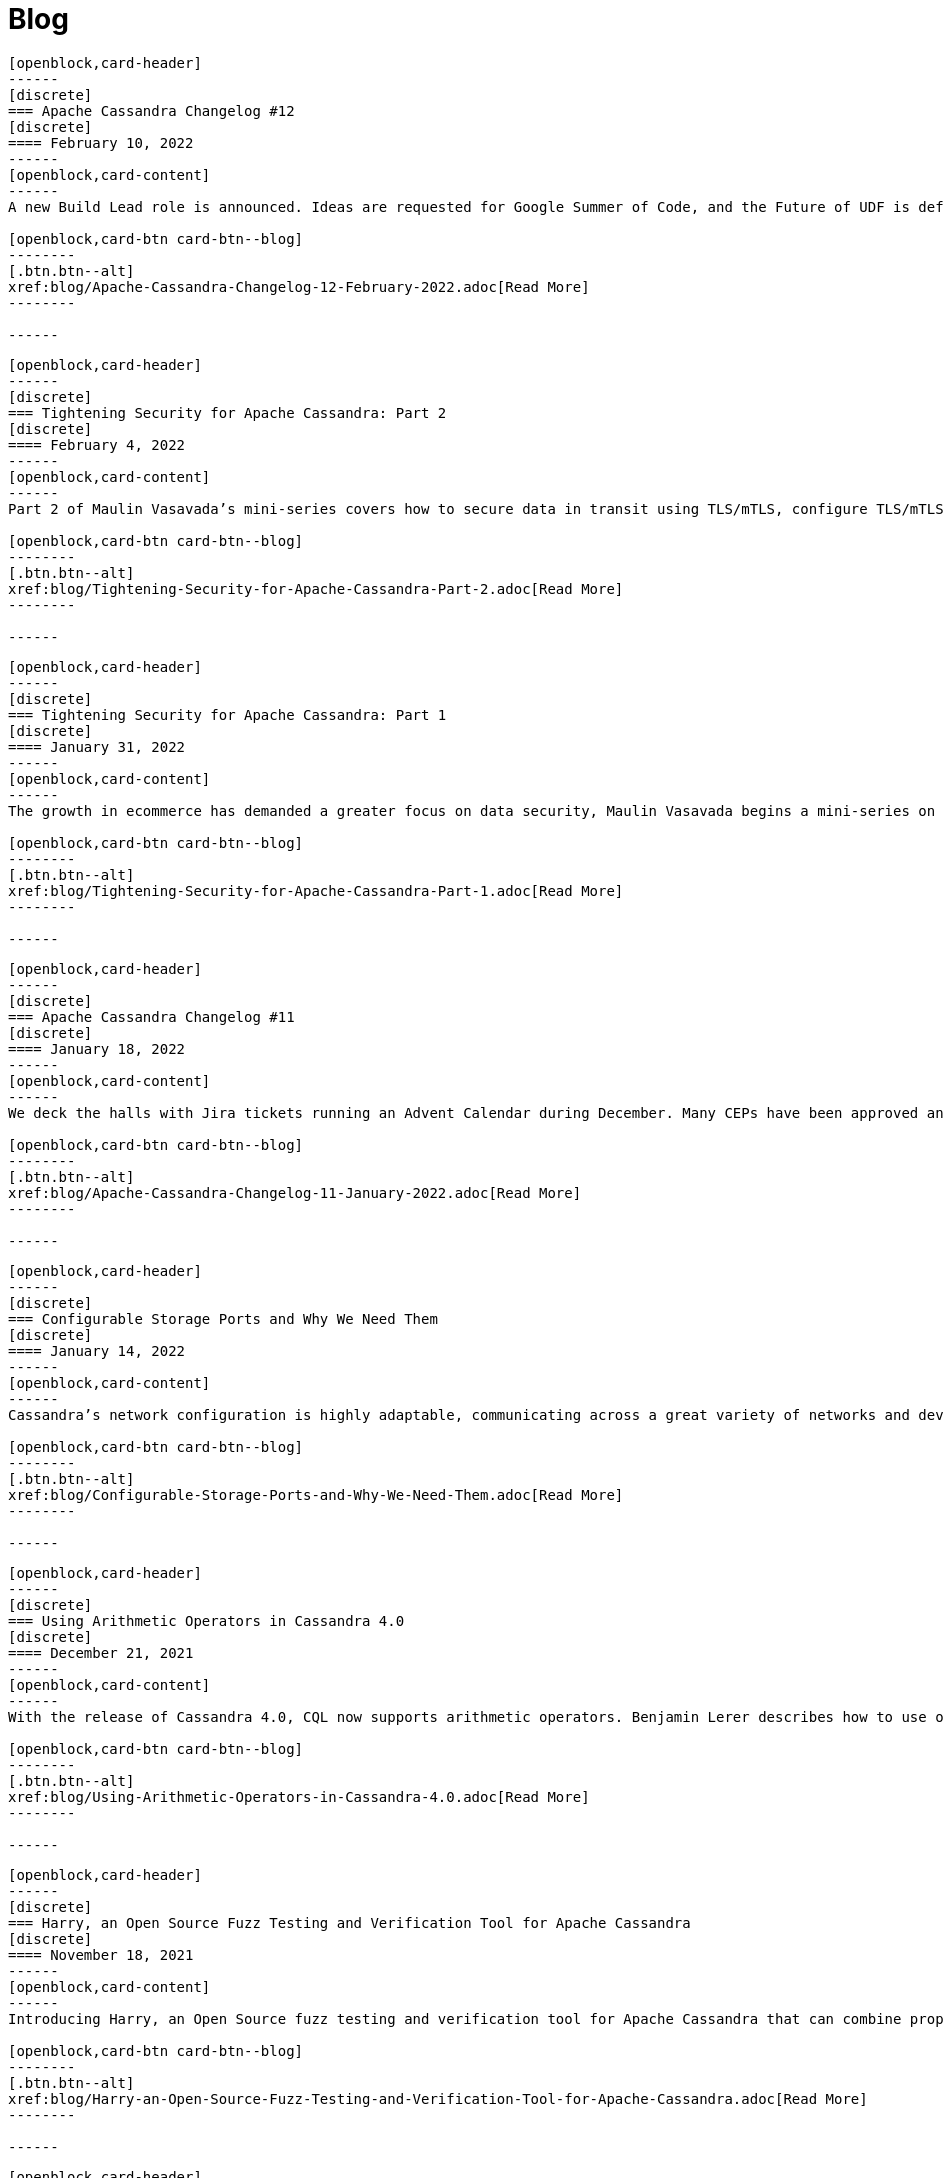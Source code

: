 = Blog
:page-layout: blog-landing
:page-role: blog-landing

////
NOTES FOR CONTENT CREATORS
- To add a new blog post, copy and paste markup for one card below.  Copy from '//start' to the next '//end'
- Replace post tile, date, description and link to you post.
////

//start card
[openblock,card shadow relative test]
----
[openblock,card-header]
------
[discrete]
=== Apache Cassandra Changelog #12
[discrete]
==== February 10, 2022
------
[openblock,card-content]
------
A new Build Lead role is announced. Ideas are requested for Google Summer of Code, and the Future of UDF is defined. Cassandra’s CI process is formalized and a Trie Memtable Implementation is discussed.

[openblock,card-btn card-btn--blog]
--------
[.btn.btn--alt]
xref:blog/Apache-Cassandra-Changelog-12-February-2022.adoc[Read More]
--------

------
----
//end card

//start card
[openblock,card shadow relative test]
----
[openblock,card-header]
------
[discrete]
=== Tightening Security for Apache Cassandra: Part 2
[discrete]
==== February 4, 2022
------
[openblock,card-content]
------
Part 2 of Maulin Vasavada’s mini-series covers how to secure data in transit using TLS/mTLS, configure TLS/mTLS properly, and the challenges before the release of Apache Cassandra 4.0.

[openblock,card-btn card-btn--blog]
--------
[.btn.btn--alt]
xref:blog/Tightening-Security-for-Apache-Cassandra-Part-2.adoc[Read More]
--------

------
----
//end card

//start card
[openblock,card shadow relative test]
----
[openblock,card-header]
------
[discrete]
=== Tightening Security for Apache Cassandra: Part 1
[discrete]
==== January 31, 2022
------
[openblock,card-content]
------
The growth in ecommerce has demanded a greater focus on data security, Maulin Vasavada begins a mini-series on how to customize SSL/TLS configurations to tighten security in Cassandra 4.0+.

[openblock,card-btn card-btn--blog]
--------
[.btn.btn--alt]
xref:blog/Tightening-Security-for-Apache-Cassandra-Part-1.adoc[Read More]
--------

------
----
//end card

//start card
[openblock,card shadow relative test]
----
[openblock,card-header]
------
[discrete]
=== Apache Cassandra Changelog #11
[discrete]
==== January 18, 2022
------
[openblock,card-content]
------
We deck the halls with Jira tickets running an Advent Calendar during December. Many CEPs have been approved and are in development while others, such as CEP-3 and CEP-10, have already been merged. We also welcome Sumanth Pasupuleti who becomes a committer and we start warming up for Google Summer of Code.

[openblock,card-btn card-btn--blog]
--------
[.btn.btn--alt]
xref:blog/Apache-Cassandra-Changelog-11-January-2022.adoc[Read More]
--------

------
----
//end card

//start card
[openblock,card shadow relative test]
----
[openblock,card-header]
------
[discrete]
=== Configurable Storage Ports and Why We Need Them
[discrete]
==== January 14, 2022
------
[openblock,card-content]
------
Cassandra’s network configuration is highly adaptable, communicating across a great variety of networks and devices, we explain how and why you might need to change your storage port configuration.

[openblock,card-btn card-btn--blog]
--------
[.btn.btn--alt]
xref:blog/Configurable-Storage-Ports-and-Why-We-Need-Them.adoc[Read More]
--------

------
----
//end card

//start card
[openblock,card shadow relative test]
----
[openblock,card-header]
------
[discrete]
=== Using Arithmetic Operators in Cassandra 4.0
[discrete]
==== December 21, 2021
------
[openblock,card-content]
------
With the release of Cassandra 4.0, CQL now supports arithmetic operators. Benjamin Lerer describes how to use operators, and how we’ve addressed challenges around return types and types inference.

[openblock,card-btn card-btn--blog]
--------
[.btn.btn--alt]
xref:blog/Using-Arithmetic-Operators-in-Cassandra-4.0.adoc[Read More]
--------

------
----
//end card

//start card
[openblock,card shadow relative test]
----
[openblock,card-header]
------
[discrete]
=== Harry, an Open Source Fuzz Testing and Verification Tool for Apache Cassandra
[discrete]
==== November 18, 2021
------
[openblock,card-content]
------
Introducing Harry, an Open Source fuzz testing and verification tool for Apache Cassandra that can combine properties of stress- and integration-testing tools. Harry can generate data for an arbitrary schema, execute data modification queries against the cluster, track the progress of operation execution, and make sure that responses to read queries are correct.

[openblock,card-btn card-btn--blog]
--------
[.btn.btn--alt]
xref:blog/Harry-an-Open-Source-Fuzz-Testing-and-Verification-Tool-for-Apache-Cassandra.adoc[Read More]
--------

------
----
//end card

//start card
[openblock,card shadow relative test]
----
[openblock,card-header]
------
[discrete]
=== Inside Cassandra: an interview with Marcel Birkner at Instana
[discrete]
==== November 17, 2021
------
[openblock,card-content]
------
We interview Marcel Birkner, Site Reliability Engineer at Instana, how they use Apache Cassandra to store and process the metric data at scale and benefit from Cassandra’s fault tolerance, and have learned the importance of dog-fooding.

[openblock,card-btn card-btn--blog]
--------

[.btn.btn--alt]
xref:blog/Inside-Cassandra-an-interview-with-Marcel-Birkner-at-Instana.adoc[Read More]
--------

------
----
//end card

//start card
[openblock,card shadow relative test]
----
[openblock,card-header]
------
[discrete]
=== What the Future Holds for Apache Cassandra
[discrete]
==== October 26, 2021
------
[openblock,card-content]
------
The release of Apache Cassandra 4.0 has opened the floodgates to new feature proposals. Many feature ideas have been approved and are in development such as a cluster and code action simulator and support for general-purpose transaction support while others, such as Storage Attached Indexing, are being discussed.

[openblock,card-btn card-btn--blog]
--------

[.btn.btn--alt]
xref:blog/What-the-Future-Holds-for-Apache-Cassandra.adoc[Read More]
--------

------
----
//end card

//start card
[openblock,card shadow relative test]
----
[openblock,card-header]
------
[discrete]
=== Apache Cassandra Changelog #10
[discrete]
==== October 5, 2021
------
[openblock,card-content]
------
Apache Cassandra 4.0.1 is released, and Aleksei Zotov becomes a committer. Discussions are underway for some key, new feature proposals, including support for general-purpose transactions and Storage Attached Index (SAI). CEP-11, the pluggable memtable implementations proposal, has been approved, as has CEP-13 for a denylisting partitions feature.l-making.

[openblock,card-btn card-btn--blog]
--------

[.btn.btn--alt]
xref:blog/Apache-Cassandra-Changelog-10-October-2021.adoc[Read More]
--------

------
----
//end card

//start card
[openblock,card shadow relative test]
----
[openblock,card-header]
------
[discrete]
=== Reaper: Anti-entropy Repair Made Easy 
[discrete]
==== September 28, 2021
------
[openblock,card-content]
------
Originally designed by Spotify, Reaper is an open source written in Java to schedule and orchestrate repairs of Apache Cassandra clusters. It helps make repairs as safe and reliable as possible, and with the recent release of Apache Cassandra 4.0 that also includes incremental repairs.

[openblock,card-btn card-btn--blog]
--------
[.btn.btn--alt]
xref:blog/Reaper-Anti-entropy-Repair-Made-Easy.adoc[Read More]
--------

------
----
//end card

//start card
[openblock,card shadow relative test]
----
[openblock,card-header]
------
[discrete]
=== Join Cassandra at Apachecon 2021
[discrete]
==== September 20, 2021
------
[openblock,card-content]
------
Register to attend ApacheCon 2021 for a packed series of presentations on the new features in development for Apache Cassandra, along with best practices for CI & testing, and cutting-edge use cases. The BoF event at the end of the day includes a deep dive into Apache Cassandra 4.0 and cocktail-making.

[openblock,card-btn card-btn--blog]
--------

[.btn.btn--alt]
xref:blog/Join-Cassandra-at-ApacheCon-2021.adoc[Read More]
--------

------
----
//end card

//start card
[openblock,card shadow relative test]
----
[openblock,card-header]
------
[discrete]
=== Cassandra on Kubernetes: A Beginner's Guide 
[discrete]
==== September 4, 2021
------
[openblock,card-content]
------
Managing infrastructure has been standardizing around Kubernetes. Learn how the Apache Cassandra community has been developing solutions to simplify deployment and management of data with Cassandra operators and open source distributions for Kubernetes.

[openblock,card-btn card-btn--blog]
--------

[.btn.btn--alt]
xref:blog/Cassandra-on-Kubernetes-A-Beginners-Guide.adoc[Read More]
--------

------
----
//end card

//start card
[openblock,card shadow relative test]
----
[openblock,card-header]
------
[discrete]
=== Apache Cassandra Upgrade Advisory 
[discrete]
==== August 18, 2021
------
[openblock,card-content]
------
Users of Apache Cassandra 3.023, 3.0.24, 3.11.9 and 3.11.10 should upgrade due to the potential for data corruption during schema changes.

[openblock,card-btn card-btn--blog]
--------

[.btn.btn--alt]
xref:blog/Upgrade-Advisory.adoc[Read More]
--------

------
----
//end card

//start card
[openblock,card shadow relative test]
----
[openblock,card-header]
------
[discrete]
=== Apache Cassandra Changelog #9 
[discrete]
==== August 18, 2021
------
[openblock,card-content]
------
Release of 4.0 GA, 3.0.25, and 3.0.11, upgrade advisory and Jon Meredith becomes committer.

[openblock,card-btn card-btn--blog]
--------

[.btn.btn--alt]
xref:blog/Apache-Cassandra-Changelog-9-August-2021.adoc[Read More]
--------

------
----
//end card


//start card
[openblock,card shadow relative test]
----
[openblock,card-header]
------
[discrete]
=== Apache Cassandra 4.0 Overview 
[discrete]
==== August 18, 2021
------
[openblock,card-content]
------
Take a look at the full overview of the latest and greatest features of Apache Cassandra 4.0.

[openblock,card-btn card-btn--blog]
--------

[.btn.btn--alt]
xref:blog/Apache-Cassandra-4.0-Overview.adoc[Read More]
--------

------
----
//end card

//start card
[openblock,card shadow relative test]
----
[openblock,card-header]
------
[discrete]
=== Apache Cassandra 4.0 is Here 
[discrete]
==== July 27, 2021
------
[openblock,card-content]
------
On November 9th, 2015 the Apache Cassandra project released version 3.0 and, with it, a host of really big changes you would expect in a major version.

[openblock,card-btn card-btn--blog]
--------

[.btn.btn--alt]
xref:blog/Apache-Cassandra-4.0-is-Here.adoc[Read More]
--------

------
----
//end card

//start card
[openblock,card shadow relative test]
----
[openblock,card-header]
------
[discrete]
=== Apache Cassandra Changelog #8 
[discrete]
==== June 28, 2021
------
[openblock,card-content]
------
4.0-rc2 released, say hello to our Google Summer of Code intern and new community intro to Cassandra videos.

[openblock,card-btn card-btn--blog]
--------

[.btn.btn--alt]
xref:blog/Apache-Cassandra-Changelog-8-June-2021.adoc[Read More]
--------

------
----
//end card

//start card
[openblock,card shadow relative test]
----
[openblock,card-header]
------
[discrete]
=== Cassandra and Kubernetes: SIG Update #2 
[discrete]
==== June 9, 2021
------
[openblock,card-content]
------
The Cassandra Kubernetes SIG is excited to share that there has been coalescence around the Cass Operator project as the community-based operator.

[openblock,card-btn card-btn--blog]
--------

[.btn.btn--alt]
xref:blog/Cassandra-and-Kubernetes-SIG-Update-2.adoc[Read More]
--------

------
----
//end card

//start card
[openblock,card shadow relative test]
----
[openblock,card-header]
------
[discrete]
=== Apache Cassandra Changelog #7
[discrete]
==== May 31, 2021
------
[openblock,card-content]
------
Our monthly roundup of key activities and knowledge to keep the community informed.

[openblock,card-btn card-btn--blog]
--------

[.btn.btn--alt]
xref:blog/Apache-Cassandra-Changelog-7-May-2021.adoc[Read More]
--------

------
----
//end card

//start card
[openblock,card shadow relative test]
----
[openblock,card-header]
------
[discrete]
=== Speakers Announce for April 28 Cassandra 4.0 World party
[discrete]
==== April 19,2021
------
[openblock,card-content]
------
The list of speakers for Apache Cassandra's upcoming 4.0 World Party.

[openblock,card-btn card-btn--blog]
--------

[.btn.btn--alt]
xref:blog/Speakers-Announced-for-April-28-Cassandra-4.0-World-Party.adoc[Read More]
--------

------
----
//end card


//start card
[openblock,card shadow relative test]
----
[openblock,card-header]
------
[discrete]
=== Apache Cassandra Changelog #6
[discrete]
==== April 12,2021
------
[openblock,card-content]
------
Our monthly roundup of key activities and knowledge to keep the community informed.

[openblock,card-btn card-btn--blog]
--------

[.btn.btn--alt]
xref:blog/Apache-Cassandra-Changelog-6-April-2021.adoc[Read More]
--------

------
----
//end card

//start card
[openblock,card shadow relative test]
----
[openblock,card-header]
------
[discrete]
=== Apache Cassandra World Party 2021
[discrete]
==== March 25, 2021
------
[openblock,card-content]
------
We are now one of the most important databases today and manage the biggest workloads in the world. Because of that, we want to gather the worldwide community to 

[openblock,card-btn card-btn--blog]
--------

[.btn.btn--alt]
xref:blog/World-Party.adoc[Read More]
--------

------
----
//end card

//start card
[openblock,card shadow relative test]
----
[openblock,card-header]
------
[discrete]
===  Join Apache Cassandra for Google Summer of Code 2021 
[discrete]
==== March 10, 2021
------
[openblock,card-content]
------
The ASF has been a GSoC mentor organization since the beginning. Apache Cassandra mentored a successful GSoC project in 2016 and we are participating again this year.

[openblock,card-btn card-btn--blog]
--------

[.btn.btn--alt]
xref:blog/Join-Cassandra-GSoC-2021.adoc[Read More]
--------

------
----
//end card

//start card
[openblock,card shadow relative test]
----
[openblock,card-header]
------
[discrete]
===  Apache Cassandra Changelog #5 
[discrete]
==== March 08, 2021
------
[openblock,card-content]
------
Our monthly roundup of key activities and knowledge to keep the community informed.

[openblock,card-btn card-btn--blog]
--------

[.btn.btn--alt]
xref:blog/Apache-Cassandra-Changelog-5-March-2021.adoc[Read More]
--------

------
----
//end card

//start card
[openblock,card shadow relative test]
----
[openblock,card-header]
------
[discrete]
===  Apache Cassandra Changelog #4 
[discrete]
==== February 11, 2021
------
[openblock,card-content]
------
Our monthly roundup of key activities and knowledge to keep the community informed.

[openblock,card-btn card-btn--blog]
--------

[.btn.btn--alt]
xref:blog/Apache-Cassandra-Changelog-4-February-2021.adoc[Read More]
--------

------
----
//end card

//start card
[openblock,card shadow relative test]
----
[openblock,card-header]
------
[discrete]
===  Apache Cassandra Changelog #3
[discrete]
==== January 19, 2021
------
[openblock,card-content]
------
Our monthly roundup of key activities and knowledge to keep the community informed.

[openblock,card-btn card-btn--blog]
--------

[.btn.btn--alt]
xref:blog/Apache-Cassandra-Changelog-3-January-2021.adoc[Read More]
--------

------
----
//end card

//start card
[openblock,card shadow relative test]
----
[openblock,card-header]
------
[discrete]
===  Apache Cassandra Changelog #2
[discrete]
==== December 01, 2020
------
[openblock,card-content]
------
Our monthly roundup of key activities and knowledge to keep the community informed.

[openblock,card-btn card-btn--blog]
--------

[.btn.btn--alt]
xref:blog/Apache-Cassandra-Changelog-2-December-2020.adoc[Read More]
--------

------
----
//end card


//start card
[openblock,card shadow relative test]
----
[openblock,card-header]
------
[discrete]
===  Apache Cassandra Changelog #1
[discrete]
==== October 28, 2020
------
[openblock,card-content]
------
Introducing the first Cassandra Changelog blog! Our monthly roundup of key activities and knowledge to keep the community informed.

[openblock,card-btn card-btn--blog]
--------

[.btn.btn--alt]
xref:blog/Apache-Cassandra-Changelog-1-October-2020.adoc[Read More]
--------

------
----
//end card

//start card
[openblock,card shadow relative test]
----
[openblock,card-header]
------
[discrete]
===  Apache Cassandra Usage Report 2020
[discrete]
==== September 17, 2020
------
[openblock,card-content]
------
Apache Cassandra is the open source NoSQL database for mission critical data. Today the community announced findings from a comprehensive global survey of 901 practitioners on Cassandra usage. It’s the first of what will become an annual survey that provides a baseline understanding of who, how, and why organizations use Cassandra.

[openblock,card-btn card-btn--blog]
--------

[.btn.btn--alt]
xref:blog/Apache-Cassandra-Usage-Report-2020.adoc[Read More]
--------

------
----
//end card

//start card
[openblock,card shadow relative test]
----
[openblock,card-header]
------
[discrete]
===  Improving Apache Cassandra’s Front Door and Backpressure
[discrete]
==== September 03, 2020
------
[openblock,card-content]
------
As part of CASSANDRA-15013, we have improved Cassandra’s ability to handle high throughput workloads, while having enough safeguards in place to protect itself from potentially going out of memory. In order to better explain the change we have made, let us understand at a high level, on how an incoming request is processed by Cassandra before the fix, followed by what we changed, and the new relevant configuration knobs available.

[openblock,card-btn card-btn--blog]
--------

[.btn.btn--alt]
xref:blog/Improving-Apache-Cassandras-Front-Door-and-Backpressure.adoc[Read More]
--------

------
----
//end card

//start card
[openblock,card shadow relative test]
----
[openblock,card-header]
------
[discrete]
===  Cassandra and Kubernetes: SIG Update and Survey
[discrete]
==== August 14, 2020
------
[openblock,card-content]
------
Five operators for Apache Cassandra have been created that have made it easier to run containerized Cassandra on Kubernetes. Recently the major contributors to these operators came together to discuss the creation of a community-based operator with the intent of making one that makes it easy to run C* on K8s. One of the project’s organizational goals is that the end result will eventually become part of the Apache Software Foundation or the Apache Cassandra project.

[openblock,card-btn card-btn--blog]
--------

[.btn.btn--alt]
xref:blog/Cassandra-and-Kubernetes-SIG-Update-and-Survey.adoc[Read More]
--------

------
----
//end card

//start card
[openblock,card shadow relative test]
----
[openblock,card-header]
------
[discrete]
===  Introducing Apache Cassandra 4.0 Beta: Battle Tested From Day One
[discrete]
==== July 20, 2020
------
[openblock,card-content]
------
This is the most stable Apache Cassandra in history; you should start using Apache Cassandra 4.0 Beta today in your test and QA environments, head to the downloads site to get your hands on it. The Cassandra community is on a mission to deliver a 4.0 GA release that is ready to be deployed to production. You can guarantee this holds true by running your application workloads against the Beta release and contributing to the community’s validation effort to get Cassandra 4.0 to GA.

[openblock,card-btn card-btn--blog]
--------

[.btn.btn--alt]
xref:blog/Introducing-Apache-Cassandra-4-Beta-Battle-Tested-From-Day-One.adoc[Read More]
--------

------
----
//end card

//start card
[openblock,card shadow relative test]
----
[openblock,card-header]
------
[discrete]
===  Even Higher Availability with 5x Faster Streaming in Cassandra 4.0
[discrete]
==== April 09, 2019
------
[openblock,card-content]
------
Streaming is a process where nodes of a cluster exchange data in the form of SSTables. Streaming can kick in during many situations such as bootstrap, repair, rebuild, range movement, cluster expansion, etc. In this post, we discuss the massive performance improvements made to the streaming process in Apache Cassandra 4.0.

[openblock,card-btn card-btn--blog]
--------

[.btn.btn--alt]
xref:blog/Even-Higher-Availability-with-5x-Faster-Streaming-in-Cassandra-4.adoc[Read More]
--------

------
----
//end card

//start card
[openblock,card shadow relative test]
----
[openblock,card-header]
------
[discrete]
===  Introducing Transient Replication
[discrete]
==== December 03, 2018
------
[openblock,card-content]
------
Transient Replication is a new experimental feature soon to be available in 4.0. When enabled, it allows for the creation of keyspaces where replication factor can be specified as a number of copies (full replicas) and temporary copies (transient replicas). Transient replicas retain the data they replicate only long enough for it to be propagated to full replicas, via incremental repair, at which point the data is deleted. Writing to transient replicas can be avoided almost entirely if monotonic reads are not required because it is possible to achieve a quorum of acknowledged writes without them.

[openblock,card-btn card-btn--blog]
--------

[.btn.btn--alt]
xref:blog/Introducing-Transient-Replication.adoc[Read More]
--------

------
----
//end card


//start card
[openblock,card shadow relative test]
----
[openblock,card-header]
------
[discrete]
===  Audit Logging in Apache Cassandra 4.0
[discrete]
==== October 29, 2018
------
[openblock,card-content]
------
Database audit logging is an industry standard tool for enterprises to capture critical data change events including what data changed and who triggered the event. These captured records can then be reviewed later to ensure compliance with regulatory, security and operational policies.

[openblock,card-btn card-btn--blog]
--------

[.btn.btn--alt]
xref:blog/Audit-Logging-in-Apache-Cassandra-4.adoc[Read More]
--------

------
----
//end card

//start card
[openblock,card shadow relative test]
----
[openblock,card-header]
------
[discrete]
===  Finding Bugs in Cassandra's Internals with Property-based Testing
[discrete]
==== October 17, 2018
------
[openblock,card-content]
------
As of September 1st, the Apache Cassandra community has shifted the focus of Cassandra 4.0 development from new feature work to testing, validation, and hardening, with the goal of releasing a stable 4.0 that every Cassandra user, from small deployments to large corporations, can deploy with confidence. There are several projects and methodologies that the community is undertaking to this end. One of these is the adoption of property-based testing, which was previously introduced here. This post will take a look at a specific use of this approach and how it found a bug in a new feature meant to ensure data integrity between the client and Cassandra.

[openblock,card-btn card-btn--blog]
--------

[.btn.btn--alt]
xref:blog/Finding-Bugs-in-Cassandra\'s-Internals-with-Property-based-Testing.adoc[Read More]
--------

------
----
//end card

//start card
[openblock,card shadow relative test]
----
[openblock,card-header]
------
[discrete]
===  Testing Apache Cassandra 4.0
[discrete]
==== August 21, 2018
------
[openblock,card-content]
------
With the goal of ensuring reliability and stability in Apache Cassandra 4.0, the project’s committers have voted to freeze new features on September 1 to concentrate on testing and validation before cutting a stable beta. Towards that goal, the community is investing in methodologies that can be performed at scale to exercise edge cases in the largest Cassandra clusters. The result, we hope, is to make Apache Cassandra 4.0 the best-tested and most reliable major release right out of the gate.

[openblock,card-btn card-btn--blog]
--------

[.btn.btn--alt]
xref:blog/Testing-Apache-Cassandra-4.adoc[Read More]
--------

------
----
//end card

//start card
[openblock,card shadow relative test]
----
[openblock,card-header]
------
[discrete]
===  Hardware-bound Zero Copy Streaming in Apache Cassandra 4.0
[discrete]
==== August 07, 2018
------
[openblock,card-content]
------
Streaming in Apache Cassandra powers host replacement, range movements, and cluster expansions. Streaming plays a crucial role in the cluster and as such its performance is key to not only the speed of the operations its used in but the cluster’s health generally. In Apache Cassandra 4.0, we have introduced an improved streaming implementation that reduces GC pressure and increases throughput several folds and are now limited, in some cases, only by the disk / network IO (See: CASSANDRA-14556).

[openblock,card-btn card-btn--blog]
--------

[.btn.btn--alt]
xref:blog/Hardware-bound-Zero-Copy-Streaming-in-Apache-Cassandra-4.adoc[Read More]
--------

------
----
//end card
